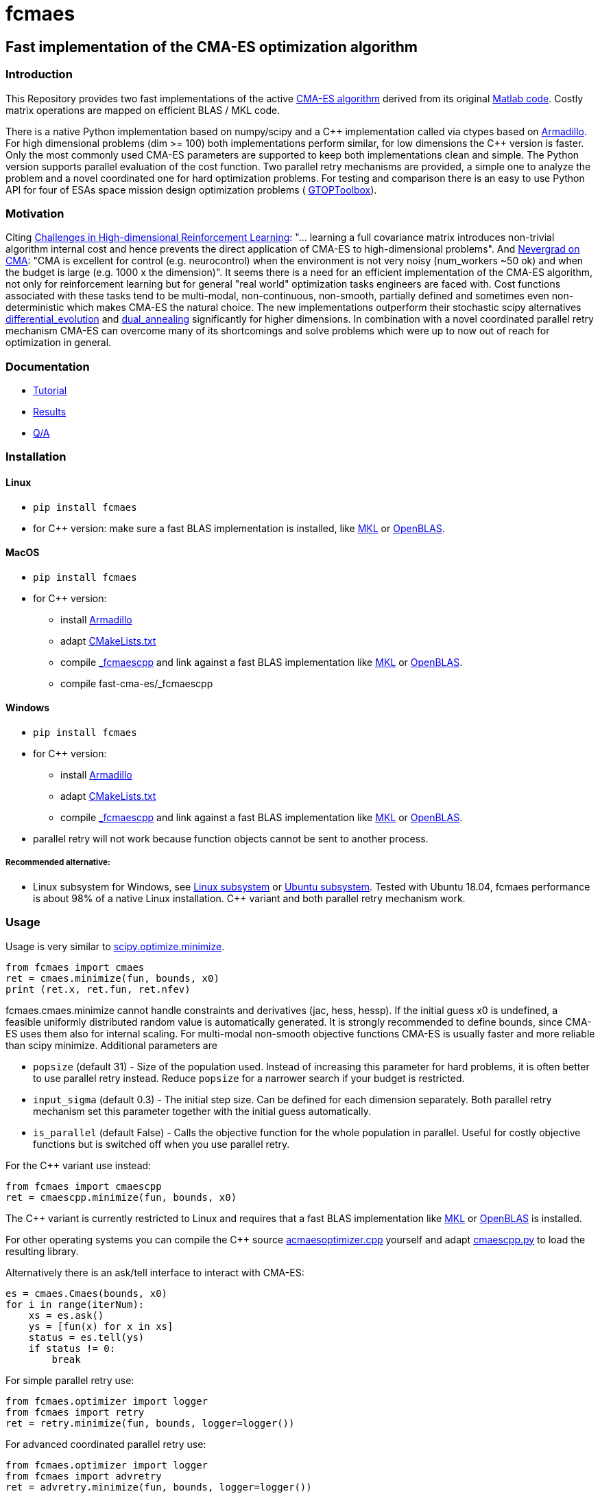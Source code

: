 :encoding: utf-8
:imagesdir: img

= fcmaes

== Fast implementation of the CMA-ES optimization algorithm

=== Introduction

This Repository provides two fast implementations of the active http://cma.gforge.inria.fr/[CMA-ES algorithm] 
derived from its original http://cma.gforge.inria.fr/cmaes.m[Matlab code]. 
Costly matrix operations are mapped on efficient BLAS / MKL code.  

There is a native Python implementation based on numpy/scipy and a C{plus}{plus} implementation called 
via ctypes based on https://arma.sourceforge.net/[Armadillo]. 
For high dimensional problems (dim >= 100) both implementations perform similar, for low dimensions
the C++ version is faster. Only the most commonly used CMA-ES parameters are supported to keep both implementations
clean and simple. The Python version supports parallel evaluation of the cost function. 
Two parallel retry mechanisms are provided, a simple one to analyze the problem and a
novel coordinated one for hard optimization problems. For testing and comparison there is an easy to use
Python API for four of ESAs space mission design optimization problems (
https://www.esa.int/gsp/ACT/doc/INF/Code/globopt/GTOPtoolbox.zip[GTOPToolbox]).

=== Motivation

Citing https://arxiv.org/pdf/1806.01224.pdf[Challenges in High-dimensional Reinforcement Learning]:  
"... learning a full covariance matrix introduces non-trivial algorithm internal cost and hence 
prevents the direct application of CMA-ES to high-dimensional problems". And 
https://facebookresearch.github.io/nevergrad/optimization.html#choosing-an-optimizer[Nevergrad on CMA]:
"CMA is excellent for control (e.g. neurocontrol) when the environment is not very noisy (num_workers ~50 ok) 
and when the budget is large (e.g. 1000 x the dimension)". It seems there is a need for an 
efficient implementation of the CMA-ES algorithm, not only for reinforcement learning but for general 
"real world" optimization tasks engineers are faced with. Cost functions associated with these tasks 
tend to be multi-modal, non-continuous, non-smooth, partially defined and sometimes even non-deterministic
which makes CMA-ES the natural choice. The new implementations outperform their stochastic scipy alternatives
https://docs.scipy.org/doc/scipy/reference/generated/scipy.optimize.differential_evolution.html[differential_evolution]
 and https://docs.scipy.org/doc/scipy/reference/generated/scipy.optimize.dual_annealing.html[dual_annealing]
significantly for higher dimensions. In combination with a novel coordinated parallel retry mechanism CMA-ES can 
overcome many of its shortcomings and solve problems which were up to now out of reach for optimization in general. 

=== Documentation

- https://github.com/dietmarwo/fast-cma-es/blob/master/Tutorial.adoc[Tutorial]
- https://github.com/dietmarwo/fast-cma-es/blob/master/Results.adoc[Results]
- https://github.com/dietmarwo/fast-cma-es/blob/master/QnA.adoc[Q/A]

=== Installation

==== Linux
 
* `pip install fcmaes`
* for C++ version: make sure a fast BLAS implementation is installed, like 
https://software.intel.com/en-us/mkl[MKL] or https://www.openblas.net/[OpenBLAS].     

==== MacOS

* `pip install fcmaes`
* for C++ version: 
** install https://arma.sourceforge.net/[Armadillo]     
** adapt https://github.com/dietmarwo/fast-cma-es/blob/master/_fcmaescpp/CMakeLists.txt[CMakeLists.txt]
** compile https://github.com/dietmarwo/fast-cma-es/tree/master/_fcmaescpp[_fcmaescpp] and
link against a fast BLAS implementation like 
https://software.intel.com/en-us/mkl[MKL] or https://www.openblas.net/[OpenBLAS]. 
** compile fast-cma-es/_fcmaescpp

==== Windows

* `pip install fcmaes`
* for C++ version: 
** install https://arma.sourceforge.net/[Armadillo]     
** adapt https://github.com/dietmarwo/fast-cma-es/blob/master/_fcmaescpp/CMakeLists.txt[CMakeLists.txt]
** compile https://github.com/dietmarwo/fast-cma-es/tree/master/_fcmaescpp[_fcmaescpp] and
link against a fast BLAS implementation like 
https://software.intel.com/en-us/mkl[MKL] or https://www.openblas.net/[OpenBLAS]. 
* parallel retry will not work because function objects cannot be sent to another process. 

===== Recommended alternative:
* Linux subsystem for Windows, see
https://docs.microsoft.com/en-us/windows/wsl/install-win10[Linux subsystem] or
https://superuser.com/questions/1271682/is-there-a-way-of-installing-ubuntu-windows-subsystem-for-linux-on-win10-v170[Ubuntu subsystem].
Tested with Ubuntu 18.04, fcmaes performance is about 98% of a native Linux installation. C++ variant and
both parallel retry mechanism work. 

=== Usage

Usage is very similar to https://docs.scipy.org/doc/scipy/reference/generated/scipy.optimize.minimize.html[scipy.optimize.minimize].

[source,python]
----
from fcmaes import cmaes
ret = cmaes.minimize(fun, bounds, x0)
print (ret.x, ret.fun, ret.nfev)
----

fcmaes.cmaes.minimize cannot handle constraints and derivatives (jac, hess, hessp). If the initial guess x0 is undefined,
a feasible uniformly distributed random value is automatically generated. It is strongly recommended to define
bounds, since CMA-ES uses them also for internal scaling. For multi-modal non-smooth objective functions CMA-ES is usually 
faster and more reliable than scipy minimize. Additional parameters are

- `popsize` (default 31) - Size of the population used. Instead of increasing this parameter for hard problems, it is often better to use parallel retry instead. Reduce `popsize` for a narrower search if your budget is restricted.
- `input_sigma` (default 0.3) - The initial step size. Can be defined for each dimension separately. Both parallel retry mechanism
  set this parameter together with the initial guess automatically.   
- `is_parallel` (default False) - Calls the objective function for the whole population in parallel. Useful for costly 
  objective functions but is switched off when you use parallel retry.    
  
For the C++ variant use instead:

[source,python]
----
from fcmaes import cmaescpp
ret = cmaescpp.minimize(fun, bounds, x0)
----

The C++ variant is currently restricted to Linux and requires that a fast BLAS implementation like 
https://software.intel.com/en-us/mkl[MKL] or https://www.openblas.net/[OpenBLAS] is installed.

For other operating systems you can compile the C++ source 
https://github.com/dietmarwo/fast-cma-es/blob/master/_fcmaescpp/acmaesoptimizer.cpp[acmaesoptimizer.cpp] yourself and adapt 
https://github.com/dietmarwo/fast-cma-es/blob/master/fcmaes/cmaescpp.py[cmaescpp.py] to load the resulting library.

Alternatively there is an ask/tell interface to interact with CMA-ES:

[source,python]
----
es = cmaes.Cmaes(bounds, x0)
for i in range(iterNum):
    xs = es.ask()
    ys = [fun(x) for x in xs]
    status = es.tell(ys)
    if status != 0:
        break 
----

For simple parallel retry use:

[source,python]
----
from fcmaes.optimizer import logger
from fcmaes import retry
ret = retry.minimize(fun, bounds, logger=logger())
----

For advanced coordinated parallel retry use:

[source,python]
----
from fcmaes.optimizer import logger
from fcmaes import advretry
ret = advretry.minimize(fun, bounds, logger=logger())
----

Parallel retry does not support an initial quess `x0` and initial step size `input_sigma` because it
uses generated guesses and step size values. Use parameter `logger` to specify the 
log output, default is no logging. Use 
`fcmaes.optimizer import logger` to log both into a file and to stdout. 
Check the https://github.com/dietmarwo/fast-cma-es/blob/master/Tutorial.adoc[Tutorial] for more details. 
You can switch to the C++ variant by setting parameter `useCpp` to True.
It is possible to use other optimization methods with parallel retry, see
https://github.com/dietmarwo/fast-cma-es/blob/master/fcmaes/examples.py[examples.py] and 
https://github.com/dietmarwo/fast-cma-es/blob/master/fcmaes/advexamples.py[advexamples.py].

=== Performance

On a single AMD 3950x CPU using https://repo.anaconda.com/archive/Anaconda3-2019.10-Linux-x86_64.sh[Anaconda 2019.10]
for Linux the new CMA-ES implementation called by the included parallel coordinated retry mechanism 
solves ESAs 26-dimensional https://www.esa.int/gsp/ACT/projects/gtop/messenger_full/[Messenger full] problem
in about 2.5 hours on average. The Messenger full benchmark models a
multi-gravity assist interplanetary space mission from Earth to Mercury. In 2009 the first good solution (6.9 km/s)
was submitted. It took more than five years to reach 1.959 km/s and three more years until 2017 to find the optimum 
http://www.midaco-solver.com/index.php/component/content/article?id=208[1.958 km/s]. The picture below shows the
progress of the whole science community since 2009:

image::Fsc.png[]  

A 100-CPU cluster and about 20x100 CPU hours were required to find 10 solutions near 2.0 km/s, see 
http://www.midaco-solver.com/data/pub/Messenger_%28Evostar2017%29.pdf[Midaco]. 
Now you can solve this problem in Python on a single desktop CPU.
This means, optimization can be applied to problems
previously reserved for search algorithms. CMA-ES and the novel coordinated parallel retry algorithm 
are in no way designed specifically for space mission design but are generally applicable to 
all hard optimization problems.

The following picture shows 96 successful 
CMA-ES advanced retry runs out of 273. All 96 runs, more than a third, produced a result better than
2 km/s, many reached the absolute minimum at 1.958 km/s. 

image::fo_cma2.png[]  

Here are all 273 runs, including the ones reaching local minima at 2.4 and 3.0 km/s.

image::fo_cma.png[] 

Using this CMA-ES implementation with parallel retry performs more than 800000 messenger_full evaluations per second
on an AMD 3950x processor. About 8-10 times faster than the "official" 
https://github.com/CMA-ES/pycma[CMA-ES Python implementation].
Both the Python and the C{plus}{plus} variant rely heavily on the configured BLAS library - 
which defaults to Intel MKL if you use https://www.anaconda.com/distribution/[Anaconda] .

=== How to read the log output of the parallel retry
The log output of the parallel retry contains the following rows:

===== Simple retry

- time (in sec)
- evaluations / sec
- number of retries - optimization runs
- total number of evaluations in all retries
- best value found so far
- mean of the values found by the retries below the defined threshold
- standard deviation of the values found by the retries below the defined threshold
- list of the best 20 function values in the retry store
- best solution (x-vector) found so far

Mean and standard deviation would be misleading when using advanced retry, because
of the retries initiated by crossover. Therefore the rows of the
log output differ slightly:
 
===== Advanced coordinated retry

- time (in sec)
- evaluations / sec
- number of retries - optimization runs
- total number of evaluations in all retries
- best value found so far
- worst value in the retry store
- number of entries in the retry store
- list of the best 20 function values in the retry store
- best solution (x-vector) found so far
